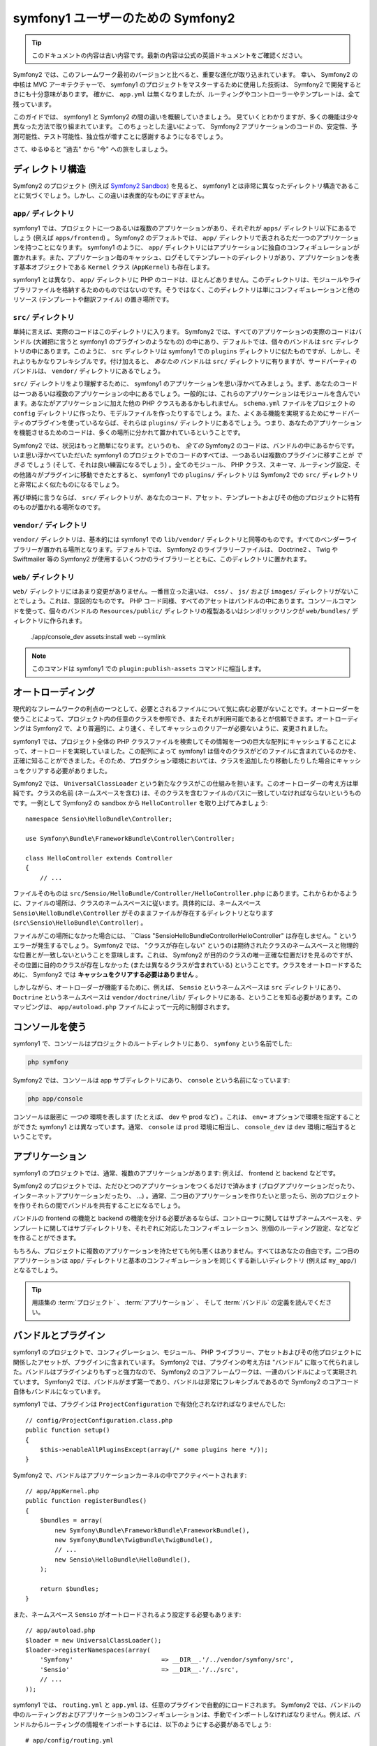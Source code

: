 ﻿symfony1 ユーザーのための Symfony2
==================================

.. 翻訳を更新するまで以下を表示
.. tip::

    このドキュメントの内容は古い内容です。最新の内容は公式の英語ドキュメントをご確認ください。

Symfony2 では、このフレームワーク最初のバージョンと比べると、重要な進化が取り込まれています。
幸い、 Symfony2 の中核は MVC アーキテクチャーで、 symfony1 のプロジェクトをマスターするために使用した技術は、 Symfony2 で開発するときにも十分意味があります。
確かに、 ``app.yml`` は無くなりましたが、ルーティングやコントローラーやテンプレートは、全て残っています。

このガイドでは、 symfony1 と Symfony2 の間の違いを概観していきましょう。
見ていくとわかりますが、多くの機能は少々異なった方法で取り組まれています。
このちょっとした違いによって、 Symfony2 アプリケーションのコードの、安定性、予測可能性、テスト可能性、独立性が増すことに感謝するようになるでしょう。

さて、ゆるゆると "過去" から "今" への旅をしましょう。

ディレクトリ構造
----------------

Symfony2 のプロジェクト (例えば `Symfony2 Sandbox`_) を見ると、 symfony1 とは非常に異なったディレクトリ構造であることに気づくでしょう。しかし、この違いは表面的なものにすぎません。

``app/`` ディレクトリ
~~~~~~~~~~~~~~~~~~~~~

symfony1 では、プロジェクトに一つあるいは複数のアプリケーションがあり、それぞれが ``apps/`` ディレクトリ以下にあるでしょう (例えば ``apps/frontend``) 。 Symfony2 のデフォルトでは、 ``app/`` ディレクトリで表されるただ一つのアプリケーションを持つことになります。 symfony1 のように、 ``app/`` ディレクトリにはアプリケーションに独自のコンフィギュレーションが置かれます。また、アプリケーション毎のキャッシュ、ログそしてテンプレートのディレクトリがあり、アプリケーションを表す基本オブジェクトである ``Kernel`` クラス (``AppKernel``) も存在します。

symfony1 とは異なり、 ``app/`` ディレクトリに PHP のコードは、ほとんどありません。このディレクトリは、モジュールやライブラリファイルを格納するためのものではないのです。そうではなく、このディレクトリは単にコンフィギュレーションと他のリソース (テンプレートや翻訳ファイル) の置き場所です。

``src/`` ディレクトリ
~~~~~~~~~~~~~~~~~~~~~

単純に言えば、実際のコードはこのディレクトリに入ります。
Symfony2 では、すべてのアプリケーションの実際のコードはバンドル (大雑把に言うと symfony1 のプラグインのようなもの) の中にあり、デフォルトでは、個々のバンドルは ``src`` ディレクトリの中にあります。このように、 ``src`` ディレクトリは symfony1 での ``plugins`` ディレクトリに似たものですが、しかし、それよりもかなりフレキシブルです。付け加えると、 *あなたの* バンドルは ``src/`` ディレクトリに有りますが、サードパーティのバンドルは、 ``vendor/`` ディレクトリにあるでしょう。

``src/`` ディレクトリをより理解するために、 symfony1 のアプリケーションを思い浮かべてみましょう。まず、あなたのコードは一つあるいは複数のアプリケーションの中にあるでしょう。一般的には、これらのアプリケーションはモジュールを含んでいます。あなたがアプリケーションに加えた他の PHP クラスもあるかもしれません。 ``schema.yml`` ファイルをプロジェクトの ``config`` ディレクトリに作ったり、モデルファイルを作ったりするでしょう。また、よくある機能を実現するためにサードパーティのプラグインを使っているならば、それらは ``plugins/`` ディレクトリにあるでしょう。つまり、あなたのアプリケーションを機能させるためのコードは、多くの場所に分かれて置かれているということです。

Symfony2 では、状況はもっと簡単になります。というのも、 *全ての* Symfony2 のコードは、バンドルの中にあるからです。いま思い浮かべていただいた symfony1 のプロジェクトでのコードのすべては、一つあるいは複数のプラグインに移すことが *できる* でしょう (そして、それは良い練習になるでしょう) 。全てのモジュール、 PHP クラス、スキーマ、ルーティング設定、その他諸々がプラグインに移動できたとすると、 symfony1 での ``plugins/`` ディレクトリは Symfony2 での ``src/`` ディレクトリと非常によく似たものになるでしょう。

再び単純に言うならば、 ``src/`` ディレクトリが、あなたのコード、アセット、テンプレートおよびその他のプロジェクトに特有のものが置かれる場所なのです。

``vendor/`` ディレクトリ
~~~~~~~~~~~~~~~~~~~~~~~~

``vendor/`` ディレクトリは、基本的には symfony1 での ``lib/vendor/`` ディレクトリと同等のものです。すべてのベンダーライブラリーが置かれる場所となります。デフォルトでは、 Symfony2 のライブラリーファイルは、 Doctrine2 、 Twig や Swiftmailer 等の Symfony2 が使用するいくつかのライブラリーとともに、このディレクトリに置かれます。

``web/`` ディレクトリ
~~~~~~~~~~~~~~~~~~~~~

``web/`` ディレクトリにはあまり変更がありません。一番目立った違いは、 ``css/`` 、 ``js/`` および ``images/`` ディレクトリがないことでしょう。これは、意図的なものです。 PHP コード同様、すべてのアセットはバンドルの中にあります。コンソールコマンドを使って、個々のバンドルの ``Resources/public/`` ディレクトリの複製あるいはシンボリックリンクが ``web/bundles/`` ディレクトリに作られます。

    ./app/console_dev assets:install web --symlink

.. note::

   このコマンドは symfony1 での ``plugin:publish-assets`` コマンドに相当します。

オートローディング
------------------

現代的なフレームワークの利点の一つとして、必要とされるファイルについて気に病む必要がないことです。オートローダーを使うことによって、プロジェクト内の任意のクラスを参照でき、またそれが利用可能であるとが信頼できます。オートローディングは Symfony2 で、より普遍的に、より速く、そしてキャッシュのクリアーが必要ないように、変更されました。

symfony1 では、プロジェクト全体の PHP クラスファイルを検索してその情報を一つの巨大な配列にキャッシュすることによって、オートロードを実現していました。この配列によって symfony1 は個々のクラスがどのファイルに含まれているのかを、正確に知ることができました。そのため、プロダクション環境においては、クラスを追加したり移動したりした場合にキャッシュをクリアする必要がありました。

Symfony2 では、 ``UniversalClassLoader`` という新たなクラスがこの仕組みを担います。このオートローダーの考え方は単純です。クラスの名前 (ネームスペースを含む) は、そのクラスを含むファイルのパスに一致していなければならないというものです。一例として Symfony2 の sandbox から ``HelloController`` を取り上げてみましょう::

    namespace Sensio\HelloBundle\Controller;

    use Symfony\Bundle\FrameworkBundle\Controller\Controller;

    class HelloController extends Controller
    {
        // ...

ファイルそのものは ``src/Sensio/HelloBundle/Controller/HelloController.php`` にあります。これからわかるように、ファイルの場所は、クラスのネームスペースに従います。具体的には、ネームスペース ``Sensio\HelloBundle\Controller`` がそのままファイルが存在するディレクトリとなります (``src\Sensio\HelloBundle\Controller``) 。

ファイルがこの場所になかった場合には、 ``Class "Sensio\HelloBundle\Controller\HelloController" は存在しません。" というエラーが発生するでしょう。 Symfony2 では、 "クラスが存在しない" というのは期待されたクラスのネームスペースと物理的な位置とが一致しないということを意味します。これは、 Symfony2 が目的のクラスの唯一正確な位置だけを見るのですが、その位置に目的のクラスが存在しなかった (または異なるクラスが含まれている) ということです。クラスをオートロードするために、 Symfony2 では **キャッシュをクリアする必要はありません** 。

しかしながら、オートローダーが機能するために、例えば、 ``Sensio`` というネームスペースは ``src`` ディレクトリにあり、 ``Doctrine`` というネームスペースは ``vendor/doctrine/lib/`` ディレクトリにある、ということを知る必要があります。このマッピングは、 ``app/autoload.php`` ファイルによって一元的に制御されます。

コンソールを使う
----------------

symfony1 で、コンソールはプロジェクトのルートディレクトリにあり、 ``symfony`` という名前でした:

.. code-block:: text

    php symfony

Symfony2 では、コンソールは app サブディレクトリにあり、 ``console`` という名前になっています:

.. code-block:: text

    php app/console

コンソールは厳密に *一つの* 環境を表します (たとえば、 dev や prod など) 。これは、 ``env=`` オプションで環境を指定することができた symfony1 とは異なっています。通常、 ``console`` は ``prod`` 環境に相当し、 ``console_dev`` は ``dev`` 環境に相当するということです。

アプリケーション
----------------

symfony1 のプロジェクトでは、通常、複数のアプリケーションがあります: 例えば、 frontend と backend などです。

Symfony2 のプロジェクトでは、ただひとつのアプリケーションをつくるだけで済みます (ブログアプリケーションだったり、インターネットアプリケーションだったり、 ...) 。通常、二つ目のアプリケーションを作りたいと思ったら、別のプロジェクトを作りそれらの間でバンドルを共有することになるでしょう。

バンドルの frontend の機能と backend の機能を分ける必要があるならば、コントローラに関してはサブネームスペースを、テンプレートに関してはサブディレクトリを、それぞれに対応したコンフィギュレーション、別個のルーティング設定、などなどを作ることができます。

もちろん、プロジェクトに複数のアプリケーションを持たせても何も悪くはありません。すべてはあなたの自由です。二つ目のアプリケーションは ``app/`` ディレクトリと基本のコンフィギュレーションを同じくする新しいディレクトリ (例えば ``my_app/``) となるでしょう。

.. tip::

    用語集の :term:`プロジェクト` 、 :term:`アプリケーション` 、 そして :term:`バンドル` の定義を読んでください。

バンドルとプラグイン
--------------------

symfony1 のプロジェクトで、コンフィグレーション、モジュール、 PHP ライブラリー、アセットおよびその他プロジェクトに関係したアセットが、プラグインに含まれています。 Symfony2 では、プラグインの考え方は "バンドル" に取って代られました。バンドルはプラグインよりもずっと強力なので、 Symfony2 のコアフレームワークは、一連のバンドルによって実現されています。 Symfony2 では、バンドルがまず第一であり、バンドルは非常にフレキシブルであるので Symfony2 のコアコード自体もバンドルになっています。

symfony1 では、プラグインは ``ProjectConfiguration`` で有効化されなければなりませんでした::

    // config/ProjectConfiguration.class.php
    public function setup()
    {
        $this->enableAllPluginsExcept(array(/* some plugins here */));
    }

Symfony2 で、バンドルはアプリケーションカーネルの中でアクティベートされます::

    // app/AppKernel.php
    public function registerBundles()
    {
        $bundles = array(
            new Symfony\Bundle\FrameworkBundle\FrameworkBundle(),
            new Symfony\Bundle\TwigBundle\TwigBundle(),
            // ...
            new Sensio\HelloBundle\HelloBundle(),
        );

        return $bundles;
    }

また、ネームスペース ``Sensio`` がオートロードされるよう設定する必要もあります::

    // app/autoload.php
    $loader = new UniversalClassLoader();
    $loader->registerNamespaces(array(
        'Symfony'                        => __DIR__.'/../vendor/symfony/src',
        'Sensio'                         => __DIR__.'/../src',
        // ...
    ));

symfony1 では、 ``routing.yml`` と ``app.yml`` は、任意のプラグインで自動的にロードされます。 Symfony2 では、バンドルの中のルーティングおよびアプリケーションのコンフィギュレーションは、手動でインポートしなければなりません。例えば、バンドルからルーティングの情報をインポートするには、以下のようにする必要があるでしょう::

    # app/config/routing.yml
    hello:
        resource: @HelloBundle/Resources/config/routing.yml

アプリケーションのコンフィギュレーションをバンドルで使うには、アプリケーションのコンフィギュレーションからからコンフィギュレーションをインポートする必要があるでしょう。

.. _`Symfony2 Sandbox`: https://github.com/symfony/symfony-sandbox
